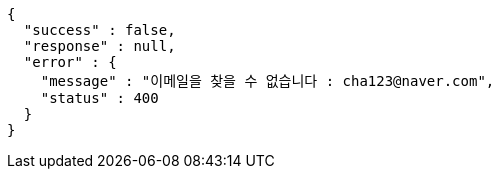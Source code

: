 [source,options="nowrap"]
----
{
  "success" : false,
  "response" : null,
  "error" : {
    "message" : "이메일을 찾을 수 없습니다 : cha123@naver.com",
    "status" : 400
  }
}
----